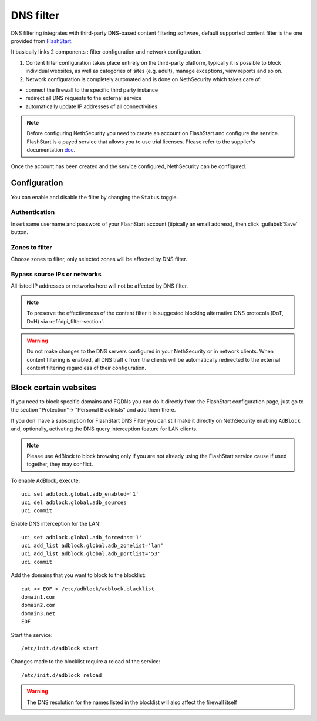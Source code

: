 .. _dns_filter-section:

==========
DNS filter
==========

DNS filtering integrates with third-party DNS-based content filtering software, default supported content filter is the one provided from `FlashStart <https://www.flashstart.com>`_.

It basically links 2 components : filter configuration and network configuration.

1. Content filter configuration takes place entirely on the third-party platform, typically it is possible to block individual websites, as well as categories of sites (e.g. adult), manage exceptions, view reports and so on.

2. Network configuration is completely automated and is done on NethSecurity which takes care of:

* connect the firewall to the specific third party instance
* redirect all DNS requests to the external service
* automatically update IP addresses of all connectivities

.. note::

  Before configuring NethSecurity you need to create an account on FlashStart and configure the service.
  FlashStart is a payed service that allows you to use trial licenses.
  Please refer to the supplier's documentation `doc <https://cloud.flashstart.com/customerarea/support/docs>`_.

Once the account has been created and the service configured, NethSecurity can be configured.

Configuration
-------------

You can enable and disable the filter by changing the ``Status`` toggle.

Authentication
^^^^^^^^^^^^^^
Insert same username and password of your FlashStart account (tipically an email address), then click :guilabel:`Save` button.

Zones to filter
^^^^^^^^^^^^^^^
Choose zones to filter, only selected zones will be affected by DNS filter.

Bypass source IPs or networks
^^^^^^^^^^^^^^^^^^^^^^^^^^^^^
All listed IP addresses or networks here will not be affected by DNS filter.


.. note:: To preserve the effectiveness of the content filter it is suggested blocking alternative DNS protocols (DoT, DoH) via :ref:`dpi_filter-section`.

.. warning::

   Do not make changes to the DNS servers configured in your NethSecurity or in network clients.
   When content filtering is enabled, all DNS traffic from the clients will be automatically redirected to the external content filtering regardless of their configuration.

Block certain websites
-------------------------

.. _block_website-section:

If you need to block specific domains and FQDNs you can do it directly from the FlashStart configuration page, just go to the section "Protection"-> "Personal Blacklists" and add them there.

If you don' have a subscription for FlashStart DNS Filter you can still make it directly on NethSecurity enabling ``AdBlock`` and, optionally, activating the DNS query interception feature for LAN clients.

.. note:: Please use AdBlock to block browsing only if you are not already using the FlashStart service cause if used together, they may conflict.

To enable AdBlock, execute: ::

  uci set adblock.global.adb_enabled='1'
  uci del adblock.global.adb_sources
  uci commit

Enable DNS interception for the LAN: ::

  uci set adblock.global.adb_forcedns='1'
  uci add_list adblock.global.adb_zonelist='lan'
  uci add_list adblock.global.adb_portlist='53'
  uci commit

Add the domains that you want to block to the blocklist: ::

  cat << EOF > /etc/adblock/adblock.blacklist
  domain1.com
  domain2.com
  domain3.net
  EOF

Start the service: ::

  /etc/init.d/adblock start

Changes made to the blocklist require a reload of the service: ::

  /etc/init.d/adblock reload

.. warning::

  The DNS resolution for the names listed in the blocklist will also affect the firewall itself
